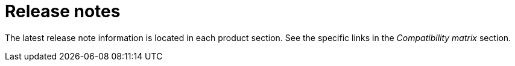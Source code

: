 // Module included in the following assemblies:
//
// * architecture/opp-architecture.adoc

:_module-type: CONCEPT
[id="opp-architecture-relnotes_{context}"]
= Release notes

The latest release note information is located in each product section. See the specific links in the _Compatibility matrix_ section.
